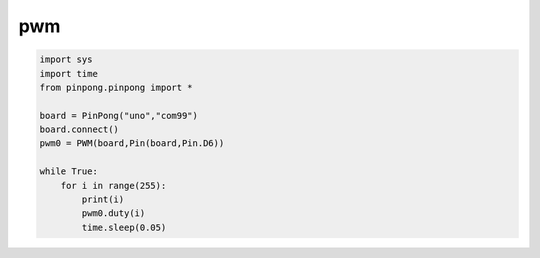 pwm
===========================================

.. code-block:: python

    import sys
    import time
    from pinpong.pinpong import *

    board = PinPong("uno","com99")
    board.connect()
    pwm0 = PWM(board,Pin(board,Pin.D6))

    while True:
        for i in range(255):
            print(i)
            pwm0.duty(i)
            time.sleep(0.05)
